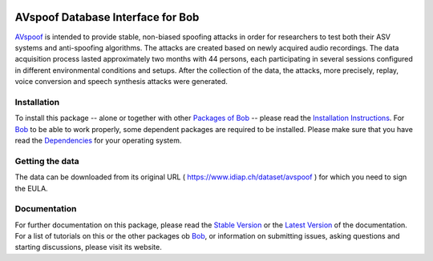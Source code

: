 .. vim: set fileencoding=utf-8 :
.. Manuel Guenther <manuel.guenther@idiap.ch>
.. Thu Sep  4 11:35:05 CEST 2014

.. image:: http://img.shields.io/badge/docs-stable-yellow.png
   :target: http://pythonhosted.org/bob.db.avspoof/index.html
.. image:: http://img.shields.io/badge/docs-latest-orange.png
   :target: https://www.idiap.ch/software/bob/docs/latest/bioidiap/bob.db.avspoof/master/index.html
.. image:: https://travis-ci.org/bioidiap/bob.db.avspoof.svg?branch=v1.0.1
   :target: https://travis-ci.org/bioidiap/bob.db.avspoof
.. image:: https://coveralls.io/repos/bioidiap/bob.db.avspoof/badge.png
   :target: https://coveralls.io/r/bioidiap/bob.db.avspoof
.. image:: https://img.shields.io/badge/github-master-0000c0.png
   :target: https://github.com/bioidiap/bob.db.avspoof/tree/master
.. image:: http://img.shields.io/pypi/v/bob.db.avspoof.png
   :target: https://pypi.python.org/pypi/bob.db.avspoof
.. image:: http://img.shields.io/pypi/dm/bob.db.avspoof.png
   :target: https://pypi.python.org/pypi/bob.db.avspoof
.. image:: https://img.shields.io/badge/original-data--files-a000a0.png
   :target: https://www.idiap.ch/dataset/avspoof

=========================================
 AVspoof Database Interface for Bob
=========================================

AVspoof_ is intended to provide stable, non-biased spoofing attacks in order for researchers to test both their ASV systems and anti-spoofing algorithms. The attacks are created based on newly acquired audio recordings. The data acquisition process lasted approximately two months with 44 persons, each participating in several sessions configured in different environmental conditions and setups. After the collection of the data, the attacks, more precisely, replay, voice conversion and speech synthesis attacks were generated. 


Installation
------------
To install this package -- alone or together with other `Packages of Bob <https://github.com/idiap/bob/wiki/Packages>`_ -- please read the `Installation Instructions <https://github.com/idiap/bob/wiki/Installation>`_.
For Bob_ to be able to work properly, some dependent packages are required to be installed.
Please make sure that you have read the `Dependencies <https://github.com/idiap/bob/wiki/Dependencies>`_ for your operating system.


Getting the data
-------------------------
The data can be downloaded from its original URL ( https://www.idiap.ch/dataset/avspoof ) for which you need to sign the EULA.


Documentation
----------------------
For further documentation on this package, please read the `Stable Version <http://pythonhosted.org/bob.db.avspoof/index.html>`_ or the `Latest Version <https://www.idiap.ch/software/bob/docs/latest/bioidiap/bob.db.avspoof/master/index.html>`_ of the documentation.
For a list of tutorials on this or the other packages ob Bob_, or information on submitting issues, asking questions and starting discussions, please visit its website.


.. _bob: https://www.idiap.ch/software/bob
.. _AVspoof: https://www.idiap.ch/dataset/avspoof


